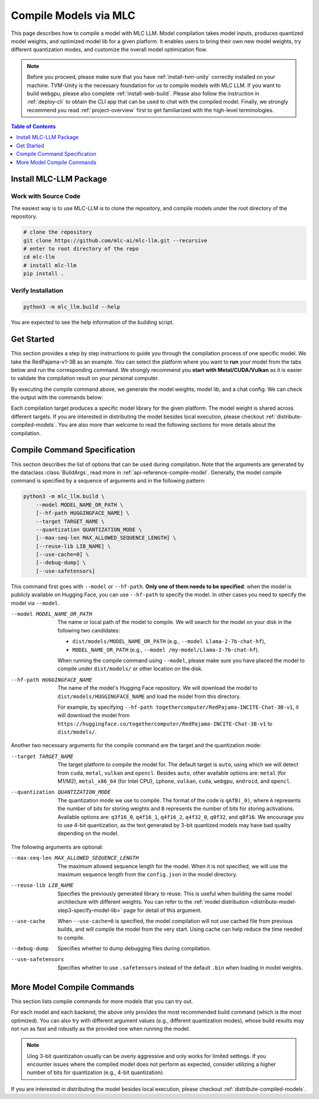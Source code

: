 .. _compile-models-via-MLC:

Compile Models via MLC
======================

This page describes how to compile a model with MLC LLM. Model compilation takes model inputs, produces quantized model weights,
and optimized model lib for a given platform. It enables users to bring their own new model weights, try different quantization modes,
and customize the overall model optimization flow.

.. note::
    Before you proceed, please make sure that you have :ref:`install-tvm-unity` correctly installed on your machine.
    TVM-Unity is the necessary foundation for us to compile models with MLC LLM.
    If you want to build webgpu, please also complete :ref:`install-web-build`.
    Please also follow the instruction in :ref:`deploy-cli` to obtain the CLI app that can be used to chat with the compiled model.
    Finally, we strongly recommend you read :ref:`project-overview` first to get familiarized with the high-level terminologies.


.. contents:: Table of Contents
    :depth: 1
    :local:

Install MLC-LLM Package
-----------------------

Work with Source Code
^^^^^^^^^^^^^^^^^^^^^

The easiest way is to use MLC-LLM is to clone the repository, and compile models under the root directory of the repository.

.. code:: bash

    # clone the repository
    git clone https://github.com/mlc-ai/mlc-llm.git --recursive
    # enter to root directory of the repo
    cd mlc-llm
    # install mlc-llm
    pip install .

Verify Installation
^^^^^^^^^^^^^^^^^^^

.. code:: bash

   python3 -m mlc_llm.build --help

You are expected to see the help information of the building script.

Get Started
-----------

This section provides a step by step instructions to guide you through the compilation process of one specific model.
We take the RedPajama-v1-3B as an example.
You can select the platform where you want to **run** your model from the tabs below and run the corresponding command.
We strongly recommend you **start with Metal/CUDA/Vulkan** as it is easier to validate the compilation result on
your personal computer.

.. tabs::

    .. group-tab:: Metal

        On Apple Silicon powered Mac, compile for Apple Silicon Mac:

        .. code:: shell

            python3 -m mlc_llm.build --hf-path togethercomputer/RedPajama-INCITE-Chat-3B-v1 --target metal --quantization q4f16_1

        On Apple Silicon powered Mac, compile for x86 Mac:

        .. code:: shell

            python3 -m mlc_llm.build --hf-path togethercomputer/RedPajama-INCITE-Chat-3B-v1 --target metal_x86_64 --quantization q4f16_1

    .. group-tab:: Linux - CUDA

        .. code:: shell

            python3 -m mlc_llm.build --hf-path togethercomputer/RedPajama-INCITE-Chat-3B-v1 --target cuda --quantization q4f16_1

    .. group-tab:: Vulkan

        On Linux, compile for Linux:

        .. code:: shell

            python3 -m mlc_llm.build --hf-path togethercomputer/RedPajama-INCITE-Chat-3B-v1 --target vulkan --quantization q4f16_1

        On Linux, compile for Windows: please first install the `LLVM-MinGW <https://github.com/mstorsjo/llvm-mingw>`_ toolchain, and substitute the ``path/to/llvm-mingw`` in the command with your LLVM-MinGW installation path.

        .. code:: shell

            python3 -m mlc_llm.build --hf-path togethercomputer/RedPajama-INCITE-Chat-3B-v1 --target vulkan --quantization q4f16_1 --llvm-mingw path/to/llvm-mingw

    .. group-tab:: iOS/iPadOS

        .. code:: shell

            python3 -m mlc_llm.build --hf-path togethercomputer/RedPajama-INCITE-Chat-3B-v1 --target iphone --max-seq-len 768 --quantization q4f16_1

        .. note::
            If it runs into error

            .. code:: text

                Compilation error:
                xcrun: error: unable to find utility "metal", not a developer tool or in PATH
                xcrun: error: unable to find utility "metallib", not a developer tool or in PATH

            , please check and make sure you have Command Line Tools for Xcode installed correctly.
            You can use ``xcrun metal`` to validate: when it prints ``metal: error: no input files``, it means the Command Line Tools for Xcode is installed and can be found, and you can proceed the model compiling.

    .. group-tab:: Android

        .. code:: shell

            python3 -m mlc_llm.build --hf-path togethercomputer/RedPajama-INCITE-Chat-3B-v1 --target android --max-seq-len 768 --quantization q4f16_1

    .. group-tab:: WebGPU

        .. code:: shell

            python3 -m mlc_llm.build --hf-path togethercomputer/RedPajama-INCITE-Chat-3B-v1 --target webgpu --quantization q4f16_1

By executing the compile command above, we generate the model weights, model lib, and a chat config.
We can check the output with the commands below:

.. tabs::

    .. group-tab:: Metal

        .. code:: shell

            ~/mlc-llm > ls dist/RedPajama-INCITE-Chat-3B-v1-q4f16_1
              RedPajama-INCITE-Chat-3B-v1-q4f16_1-metal.so     # ===> the model library
              mod_cache_before_build_metal.pkl                 # ===> a cached file for future builds
              params                                           # ===> containing the model weights, tokenizer and chat config

            ~/mlc-llm > ls dist/RedPajama-INCITE-Chat-3B-v1-q4f16_1/params
              mlc-chat-config.json                             # ===> the chat config
              ndarray-cache.json                               # ===> the model weight info
              params_shard_0.bin                               # ===> the model weights
              params_shard_1.bin
              ...
              tokenizer.json                                   # ===> the tokenizer files
              tokenizer_config.json

        We now chat with the model using the command line interface (CLI) app.

        .. code:: shell

            # Run CLI
            mlc_chat_cli --model RedPajama-INCITE-Chat-3B-v1-q4f16_1

       The CLI will use the config file ``dist/RedPajama-INCITE-Chat-3B-v1-q4f16_1/params/mlc-chat-config.json``
       and model library ``dist/RedPajama-INCITE-Chat-3B-v1-q4f16_1/RedPajama-INCITE-Chat-3B-v1-q4f16_1-metal.so``.

    .. group-tab:: Linux - CUDA

        .. code:: shell

            ~/mlc-llm > ls dist/RedPajama-INCITE-Chat-3B-v1-q4f16_1
              RedPajama-INCITE-Chat-3B-v1-q4f16_1-cuda.so      # ===> the model library
              mod_cache_before_build_cuda.pkl                  # ===> a cached file for future builds
              params                                           # ===> containing the model weights, tokenizer and chat config

            ~/mlc-llm > ls dist/RedPajama-INCITE-Chat-3B-v1-q4f16_1/params
              mlc-chat-config.json                             # ===> the chat config
              ndarray-cache.json                               # ===> the model weight info
              params_shard_0.bin                               # ===> the model weights
              params_shard_1.bin
              ...
              tokenizer.json                                   # ===> the tokenizer files
              tokenizer_config.json

        We now chat with the model using the command line interface (CLI) app.
        Follow the build from source instruction

        .. code:: shell

            # Run CLI
            mlc_chat_cli --model RedPajama-INCITE-Chat-3B-v1-q4f16_1

        The CLI app using config file ``dist/RedPajama-INCITE-Chat-3B-v1-q4f16_1/params/mlc-chat-config.json``
        and model library ``dist/RedPajama-INCITE-Chat-3B-v1-q4f16_1/RedPajama-INCITE-Chat-3B-v1-q4f16_1-cuda.so``.

    .. group-tab:: Vulkan

        .. code:: shell

            ~/mlc-llm > ls dist/RedPajama-INCITE-Chat-3B-v1-q4f16_1
              RedPajama-INCITE-Chat-3B-v1-q4f16_1-vulkan.so    # ===> the model library (will be .dll when built for Windows)
              mod_cache_before_build_vulkan.pkl                # ===> a cached file for future builds
              params                                           # ===> containing the model weights, tokenizer and chat config

            ~/mlc-llm > ls dist/RedPajama-INCITE-Chat-3B-v1-q4f16_1/params
              mlc-chat-config.json                             # ===> the chat config
              ndarray-cache.json                               # ===> the model weight info
              params_shard_0.bin                               # ===> the model weights
              params_shard_1.bin
              ...
              tokenizer.json                                   # ===> the tokenizer files
              tokenizer_config.json

        We can further quickly run and validate the model compilation using the command line interface (CLI) app.

        .. code:: shell

            # Run CLI
            mlc_chat_cli --model RedPajama-INCITE-Chat-3B-v1-q4f16_1

        CLI app will use config file ``dist/RedPajama-INCITE-Chat-3B-v1-q4f16_1/params/mlc-chat-config.json``
        and model library ``dist/RedPajama-INCITE-Chat-3B-v1-q4f16_1/RedPajama-INCITE-Chat-3B-v1-q4f16_1-vulkan.so`` (or ``.dll``).

    .. group-tab:: iOS/iPadOS

        .. code:: shell

            ~/mlc-llm > ls dist/RedPajama-INCITE-Chat-3B-v1-q4f16_1
              RedPajama-INCITE-Chat-3B-v1-q4f16_1-iphone.tar   # ===> the model library
              mod_cache_before_build_iphone.pkl                # ===> a cached file for future builds
              params                                           # ===> containing the model weights, tokenizer and chat config

            ~/mlc-llm > ls dist/RedPajama-INCITE-Chat-3B-v1-q4f16_1/params
              mlc-chat-config.json                             # ===> the chat config
              ndarray-cache.json                               # ===> the model weight info
              params_shard_0.bin                               # ===> the model weights
              params_shard_1.bin
              ...
              tokenizer.json                                   # ===> the tokenizer files
              tokenizer_config.json

        The model lib ``dist/RedPajama-INCITE-Chat-3B-v1-q4f16_1/RedPajama-INCITE-Chat-3B-v1-q4f16_1-iphone.tar``
        will be packaged as a static library into the iOS app. Checkout :ref:`deploy-ios` for more details.

    .. group-tab:: Android

        .. code:: shell

            ~/mlc-llm > ls dist/RedPajama-INCITE-Chat-3B-v1-q4f16_1
              RedPajama-INCITE-Chat-3B-v1-q4f16_1-android.tar  # ===> the model library
              mod_cache_before_build_android.pkl               # ===> a cached file for future builds
              params                                           # ===> containing the model weights, tokenizer and chat config

            ~/mlc-llm > ls dist/RedPajama-INCITE-Chat-3B-v1-q4f16_1/params
              mlc-chat-config.json                             # ===> the chat config
              ndarray-cache.json                               # ===> the model weight info
              params_shard_0.bin                               # ===> the model weights
              params_shard_1.bin
              ...
              tokenizer.json                                   # ===> the tokenizer files
              tokenizer_config.json

        The model lib ``dist/RedPajama-INCITE-Chat-3B-v1-q4f16_1/RedPajama-INCITE-Chat-3B-v1-q4f16_1-android.tar``
        will be packaged as a static library into the android app. Checkout :ref:`deploy-android` for more details.

    .. group-tab:: WebGPU

        .. code:: shell

            ~/mlc-llm > ls dist/RedPajama-INCITE-Chat-3B-v1-q4f16_1
              RedPajama-INCITE-Chat-3B-v1-q4f16_1-webgpu.wasm  # ===> the model library
              mod_cache_before_build_webgpu.pkl                # ===> a cached file for future builds
              params                                           # ===> containing the model weights, tokenizer and chat config

            ~/mlc-llm > ls dist/RedPajama-INCITE-Chat-3B-v1-q4f16_1/params
              mlc-chat-config.json                             # ===> the chat config
              ndarray-cache.json                               # ===> the model weight info
              params_shard_0.bin                               # ===> the model weights
              params_shard_1.bin
              ...
              tokenizer.json                                   # ===> the tokenizer files
              tokenizer_config.json

        The model lib ``dist/RedPajama-INCITE-Chat-3B-v1-q4f16_1/RedPajama-INCITE-Chat-3B-v1-q4f16_1-webgpu.wasm``
        can be uploaded to internet. You can pass a ``model_lib_map`` field to WebLLM app config to use this library.


Each compilation target produces a specific model library for the given platform. The model weight is shared across
different targets. If you are interested in distributing the model besides local execution, please checkout :ref:`distribute-compiled-models`.
You are also more than welcome to read the following sections for more details about the compilation.

.. _compile-command-specification:

Compile Command Specification
-----------------------------

This section describes the list of options that can be used during compilation.
Note that the arguments are generated by the dataclass :class:`BuildArgs`, read
more in :ref:`api-reference-compile-model`.
Generally, the model compile command is specified by a sequence of arguments and in the following pattern:

.. code:: shell

    python3 -m mlc_llm.build \
        --model MODEL_NAME_OR_PATH \
        [--hf-path HUGGINGFACE_NAME] \
        --target TARGET_NAME \
        --quantization QUANTIZATION_MODE \
        [--max-seq-len MAX_ALLOWED_SEQUENCE_LENGTH] \
        [--reuse-lib LIB_NAME] \
        [--use-cache=0] \
        [--debug-dump] \
        [--use-safetensors]

This command first goes with ``--model`` or ``--hf-path``.
**Only one of them needs to be specified**: when the model is publicly available on Hugging Face, you can use ``--hf-path`` to specify the model.
In other cases you need to specify the model via ``--model``.

--model MODEL_NAME_OR_PATH  The name or local path of the model to compile.
                            We will search for the model on your disk in the following two candidates:

                            - ``dist/models/MODEL_NAME_OR_PATH`` (e.g., ``--model Llama-2-7b-chat-hf``),
                            - ``MODEL_NAME_OR_PATH`` (e.g., ``--model /my-model/Llama-2-7b-chat-hf``).

                            When running the compile command using ``--model``, please make sure you have placed the model to compile under ``dist/models/`` or other location on the disk.

--hf-path HUGGINGFACE_NAME  The name of the model's Hugging Face repository.
                            We will download the model to ``dist/models/HUGGINGFACE_NAME`` and load the model from this directory.

                            For example, by specifying ``--hf-path togethercomputer/RedPajama-INCITE-Chat-3B-v1``, it will download the model from ``https://huggingface.co/togethercomputer/RedPajama-INCITE-Chat-3B-v1`` to ``dist/models/``.

Another two necessary arguments for the compile command are the target and the quantization mode:

--target TARGET_NAME                The target platform to compile the model for.
                                    The default target is ``auto``, using which we will detect from ``cuda``, ``metal``, ``vulkan`` and ``opencl``.
                                    Besides ``auto``, other available options are: ``metal`` (for M1/M2), ``metal_x86_64`` (for Intel CPU), ``iphone``,
                                    ``vulkan``, ``cuda``, ``webgpu``, ``android``, and ``opencl``.
--quantization QUANTIZATION_MODE    The quantization mode we use to compile.
                                    The format of the code is ``qAfB(_0)``, where ``A`` represents the number of bits for storing weights and ``B`` represents the number of bits for storing activations.
                                    Available options are: ``q3f16_0``, ``q4f16_1``, ``q4f16_2``, ``q4f32_0``, ``q0f32``, and ``q0f16``.
                                    We encourage you to use 4-bit quantization, as the text generated by 3-bit quantized models may have bad quality depending on the model.

The following arguments are optional:

--max-seq-len MAX_ALLOWED_SEQUENCE_LENGTH   The maximum allowed sequence length for the model.
                                            When it is not specified,
                                            we will use the maximum sequence length from the ``config.json`` in the model directory.
--reuse-lib LIB_NAME                        Specifies the previously generated library to reuse.
                                            This is useful when building the same model architecture with different weights.
                                            You can refer to the :ref:`model distribution <distribute-model-step3-specify-model-lib>` page for detail of this argument.
--use-cache                                 When ``--use-cache=0`` is specified,
                                            the model compilation will not use cached file from previous builds,
                                            and will compile the model from the very start.
                                            Using cache can help reduce the time needed to compile.
--debug-dump                                Specifies whether to dump debugging files during compilation.
--use-safetensors                           Specifies whether to use ``.safetensors`` instead of the default ``.bin`` when loading in model weights.

More Model Compile Commands
---------------------------

This section lists compile commands for more models that you can try out.

.. tabs::

    .. tab:: Model: Llama-2-7B

        Please `request for access <https://huggingface.co/meta-llama>`_ to the Llama-2 weights from Meta first.
        After granted the access, please create directory ``dist/models`` and download the model to the directory.
        For example, you can run the following code:

        .. code:: shell

            mkdir -p dist/models
            cd dist/models
            git clone https://huggingface.co/meta-llama/Llama-2-7b-chat-hf
            cd ../..

        After downloading the model, run the following command to compile the model.

        .. tabs::

            .. tab:: Target: CUDA

                .. code:: shell

                    python3 -m mlc_llm.build --model Llama-2-7b-chat-hf --target cuda --quantization q4f16_1

            .. tab:: Metal

                On Apple Silicon powered Mac, compile for Apple Silicon Mac:

                .. code:: shell

                    python3 -m mlc_llm.build --model Llama-2-7b-chat-hf --target metal --quantization q4f16_1

                On Apple Silicon powered Mac, compile for x86 Mac:

                .. code:: shell

                    python3 -m mlc_llm.build --model Llama-2-7b-chat-hf --target metal_x86_64 --quantization q4f16_1

            .. tab:: Vulkan

                On Linux, compile for Linux:

                .. code:: shell

                    python3 -m mlc_llm.build --model Llama-2-7b-chat-hf --target vulkan --quantization q4f16_1

                On Linux, compile for Windows: please first install the `LLVM-MinGW <https://github.com/mstorsjo/llvm-mingw>`_ toolchain, and substitute the ``path/to/llvm-mingw`` in the command with your LLVM-MinGW installation path.

                .. code:: shell

                    python3 -m mlc_llm.build --model Llama-2-7b-chat-hf --target vulkan --quantization q4f16_1 --llvm-mingw path/to/llvm-mingw

            .. tab:: WebGPU

                .. code:: shell

                    python3 -m mlc_llm.build --model Llama-2-7b-chat-hf --target webgpu --quantization q4f32_1

            .. tab:: iPhone/iPad

                .. code:: shell

                    python3 -m mlc_llm.build --model Llama-2-7b-chat-hf --target iphone --max-seq-len 768 --quantization q3f16_1

            .. tab:: Android

                .. code:: shell

                    python3 -m mlc_llm.build --model Llama-2-7b-chat-hf --target android --max-seq-len 768 --quantization q4f16_1


    .. tab:: Vicuna-v1-7B

        Please check this page on :doc:`how to get the Vicuna model weights </compilation/get-vicuna-weight>`.

        .. tabs::

            .. tab:: Target: CUDA

                .. code:: shell

                    python3 -m mlc_llm.build --model vicuna-v1-7b --target cuda --quantization q4f16_1

            .. tab:: Metal

                On Apple Silicon powered Mac, compile for Apple Silicon Mac:

                .. code:: shell

                    python3 -m mlc_llm.build --model vicuna-v1-7b --target metal --quantization q4f16_1

                On Apple Silicon powered Mac, compile for x86 Mac:

                .. code:: shell

                    python3 -m mlc_llm.build --model vicuna-v1-7b --target metal_x86_64 --quantization q4f16_1

            .. tab:: Vulkan

                On Linux, compile for Linux:

                .. code:: shell

                    python3 -m mlc_llm.build --model vicuna-v1-7b --target vulkan --quantization q4f16_1

                On Linux, compile for Windows: please first install the `LLVM-MinGW <https://github.com/mstorsjo/llvm-mingw>`_ toolchain, and substitute the ``path/to/llvm-mingw`` in the command with your LLVM-MinGW installation path.

                .. code:: shell

                    python3 -m mlc_llm.build --model vicuna-v1-7b --target vulkan --quantization q4f16_1 --llvm-mingw path/to/llvm-mingw

            .. tab:: WebGPU

                .. code:: shell

                    python3 -m mlc_llm.build --model vicuna-v1-7b --target webgpu --quantization q4f32_1

            .. tab:: iPhone/iPad

                .. code:: shell

                    python3 -m mlc_llm.build --model vicuna-v1-7b --target iphone --max-seq-len 768 --quantization q3f16_1

            .. tab:: Android

                .. code:: shell

                    python3 -m mlc_llm.build --model vicuna-v1-7b --target android --max-seq-len 768 --quantization q4f16_1

    .. tab:: RedPajama-v1-3B

        .. tabs::

            .. tab:: Target: CUDA

                .. code:: shell

                    python3 -m mlc_llm.build --model RedPajama-INCITE-Chat-3B-v1 --target cuda --quantization q4f16_1

            .. tab:: Metal

                On Apple Silicon powered Mac, compile for Apple Silicon Mac:

                .. code:: shell

                    python3 -m mlc_llm.build --model RedPajama-INCITE-Chat-3B-v1 --target metal --quantization q4f16_1

                On Apple Silicon powered Mac, compile for x86 Mac:

                .. code:: shell

                    python3 -m mlc_llm.build --model RedPajama-INCITE-Chat-3B-v1 --target metal_x86_64 --quantization q4f16_1

            .. tab:: Vulkan

                On Linux, compile for Linux:

                .. code:: shell

                    python3 -m mlc_llm.build --model RedPajama-INCITE-Chat-3B-v1 --target vulkan --quantization q4f16_1

                On Linux, compile for Windows: please first install the `LLVM-MinGW <https://github.com/mstorsjo/llvm-mingw>`_ toolchain, and substitute the ``path/to/llvm-mingw`` in the command with your LLVM-MinGW installation path.

                .. code:: shell

                    python3 -m mlc_llm.build --model RedPajama-INCITE-Chat-3B-v1 --target vulkan --quantization q4f16_1 --llvm-mingw path/to/llvm-mingw

            .. tab:: WebGPU

                .. code:: shell

                    python3 -m mlc_llm.build --model RedPajama-INCITE-Chat-3B-v1 --target webgpu --quantization q4f16_1

            .. tab:: iPhone/iPad

                .. code:: shell

                    python3 -m mlc_llm.build --model RedPajama-INCITE-Chat-3B-v1 --target iphone --max-seq-len 768 --quantization q4f16_1

            .. tab:: Android

                .. code:: shell

                    python3 -m mlc_llm.build --model RedPajama-INCITE-Chat-3B-v1 --target android --max-seq-len 768 --quantization q4f16_1

    .. tab:: rwkv-raven-1b5/3b/7b

        .. tabs::

            .. tab:: Target: CUDA

                .. code:: shell

                    # For 1.5B model
                    python3 -m mlc_llm.build --hf-path=RWKV/rwkv-raven-1b5 --target cuda --quantization q4f16_2
                    # For 3B model
                    python3 -m mlc_llm.build --hf-path=RWKV/rwkv-raven-3b --target cuda --quantization q4f16_2
                    # For 7B model
                    python3 -m mlc_llm.build --hf-path=RWKV/rwkv-raven-7b --target cuda --quantization q4f16_2

            .. tab:: Metal

                On Apple Silicon powered Mac, compile for Apple Silicon Mac:

                .. code:: shell

                    # For 1.5B model
                    python3 -m mlc_llm.build --hf-path=RWKV/rwkv-raven-1b5 --target metal --quantization q4f16_2
                    # For 3B model
                    python3 -m mlc_llm.build --hf-path=RWKV/rwkv-raven-3b --target metal --quantization q4f16_2
                    # For 7B model
                    python3 -m mlc_llm.build --hf-path=RWKV/rwkv-raven-7b --target metal --quantization q4f16_2

                On Apple Silicon powered Mac, compile for x86 Mac:

                .. code:: shell

                    # For 1.5B model
                    python3 -m mlc_llm.build --hf-path=RWKV/rwkv-raven-1b5 --target metal_x86_64 --quantization q4f16_2
                    # For 3B model
                    python3 -m mlc_llm.build --hf-path=RWKV/rwkv-raven-3b --target metal_x86_64 --quantization q4f16_2
                    # For 7B model
                    python3 -m mlc_llm.build --hf-path=RWKV/rwkv-raven-7b --target metal_x86_64 --quantization q4f16_2

            .. tab:: Vulkan

                On Linux, compile for Linux:

                .. code:: shell

                    # For 1.5B model
                    python3 -m mlc_llm.build --hf-path=RWKV/rwkv-raven-1b5 --target vulkan --quantization q4f16_2
                    # For 3B model
                    python3 -m mlc_llm.build --hf-path=RWKV/rwkv-raven-3b --target vulkan --quantization q4f16_2
                    # For 7B model
                    python3 -m mlc_llm.build --hf-path=RWKV/rwkv-raven-7b --target vulkan --quantization q4f16_2

                On Linux, compile for Windows: please first install the `LLVM-MinGW <https://github.com/mstorsjo/llvm-mingw>`_ toolchain, and substitute the ``path/to/llvm-mingw`` in the command with your LLVM-MinGW installation path.

                .. code:: shell

                    # For 1.5B model
                    python3 -m mlc_llm.build --hf-path=RWKV/rwkv-raven-1b5 --target vulkan --quantization q4f16_2 --llvm-mingw path/to/llvm-mingw
                    # For 3B model
                    python3 -m mlc_llm.build --hf-path=RWKV/rwkv-raven-3b --target vulkan --quantization q4f16_2 --llvm-mingw path/to/llvm-mingw
                    # For 7B model
                    python3 -m mlc_llm.build --hf-path=RWKV/rwkv-raven-7b --target vulkan --quantization q4f16_2 --llvm-mingw path/to/llvm-mingw

            .. tab:: iPhone/iPad

                .. code:: shell

                    # For 1.5B model
                    python3 -m mlc_llm.build --hf-path=RWKV/rwkv-raven-1b5 --target iphone --quantization q4f16_2
                    # For 3B model
                    python3 -m mlc_llm.build --hf-path=RWKV/rwkv-raven-3b --target iphone --quantization q4f16_2
                    # For 7B model
                    python3 -m mlc_llm.build --hf-path=RWKV/rwkv-raven-7b --target iphone --quantization q4f16_2

    .. tab:: Other models

        .. tabs::

            .. tab:: Target: CUDA

                .. code:: shell

                    # Download and put the model to `dist/models/MODEL_NAME`, and then run
                    python3 -m mlc_llm.build --model MODEL_NAME --target cuda --quantization q4f16_1

            .. tab:: Metal

                On Apple Silicon powered Mac, compile for Apple Silicon Mac:

                .. code:: shell

                    # Download and put the model to `dist/models/MODEL_NAME`, and then run
                    python3 -m mlc_llm.build --model MODEL_NAME --target metal --quantization q4f16_1

                On Apple Silicon powered Mac, compile for x86 Mac:

                .. code:: shell

                    # Download and put the model to `dist/models/MODEL_NAME`, and then run
                    python3 -m mlc_llm.build --model MODEL_NAME --target metal_x86_64 --quantization q4f16_1

            .. tab:: Vulkan

                On Linux, compile for Linux:

                .. code:: shell

                    # Download and put the model to `dist/models/MODEL_NAME`, and then run
                    python3 -m mlc_llm.build --model MODEL_NAME --target vulkan --quantization q4f16_1

                On Linux, compile for Windows: please first install the `LLVM-MinGW <https://github.com/mstorsjo/llvm-mingw>`_ toolchain, and substitute the ``path/to/llvm-mingw`` in the command with your LLVM-MinGW installation path.

                .. code:: shell

                    # Download and put the model to `dist/models/MODEL_NAME`, and then run
                    python3 -m mlc_llm.build --model MODEL_NAME --target vulkan --quantization q4f16_1 --llvm-mingw path/to/llvm-mingw

            .. tab:: WebGPU

                .. code:: shell

                    # Download and put the model to `dist/models/MODEL_NAME`, and then run
                    python3 -m mlc_llm.build --model MODEL_NAME --target webgpu --quantization q4f32_0

            .. tab:: iPhone/iPad

                .. code:: shell

                    # Download and put the model to `dist/models/MODEL_NAME`, and then run
                    python3 -m mlc_llm.build --model MODEL_NAME --target iphone --max-seq-len 768 --quantization q4f16_1

            .. tab:: Android

                .. code:: shell

                    # Download and put the model to `dist/models/MODEL_NAME`, and then run
                    python3 -m mlc_llm.build --model MODEL_NAME --target android --max-seq-len 768 --quantization q4f16_1


For each model and each backend, the above only provides the most recommended build command (which is the most optimized). You can also try with different argument values (e.g., different quantization modes), whose build results may not run as fast and robustly as the provided one when running the model.

.. note::
    Uing 3-bit quantization usually can be overly aggressive and only works for limited settings.
    If you encounter issues where the compiled model does not perform as expected,
    consider utilizing a higher number of bits for quantization (e.g., 4-bit quantization).

If you are interested in distributing the model besides local execution, please checkout :ref:`distribute-compiled-models`.
